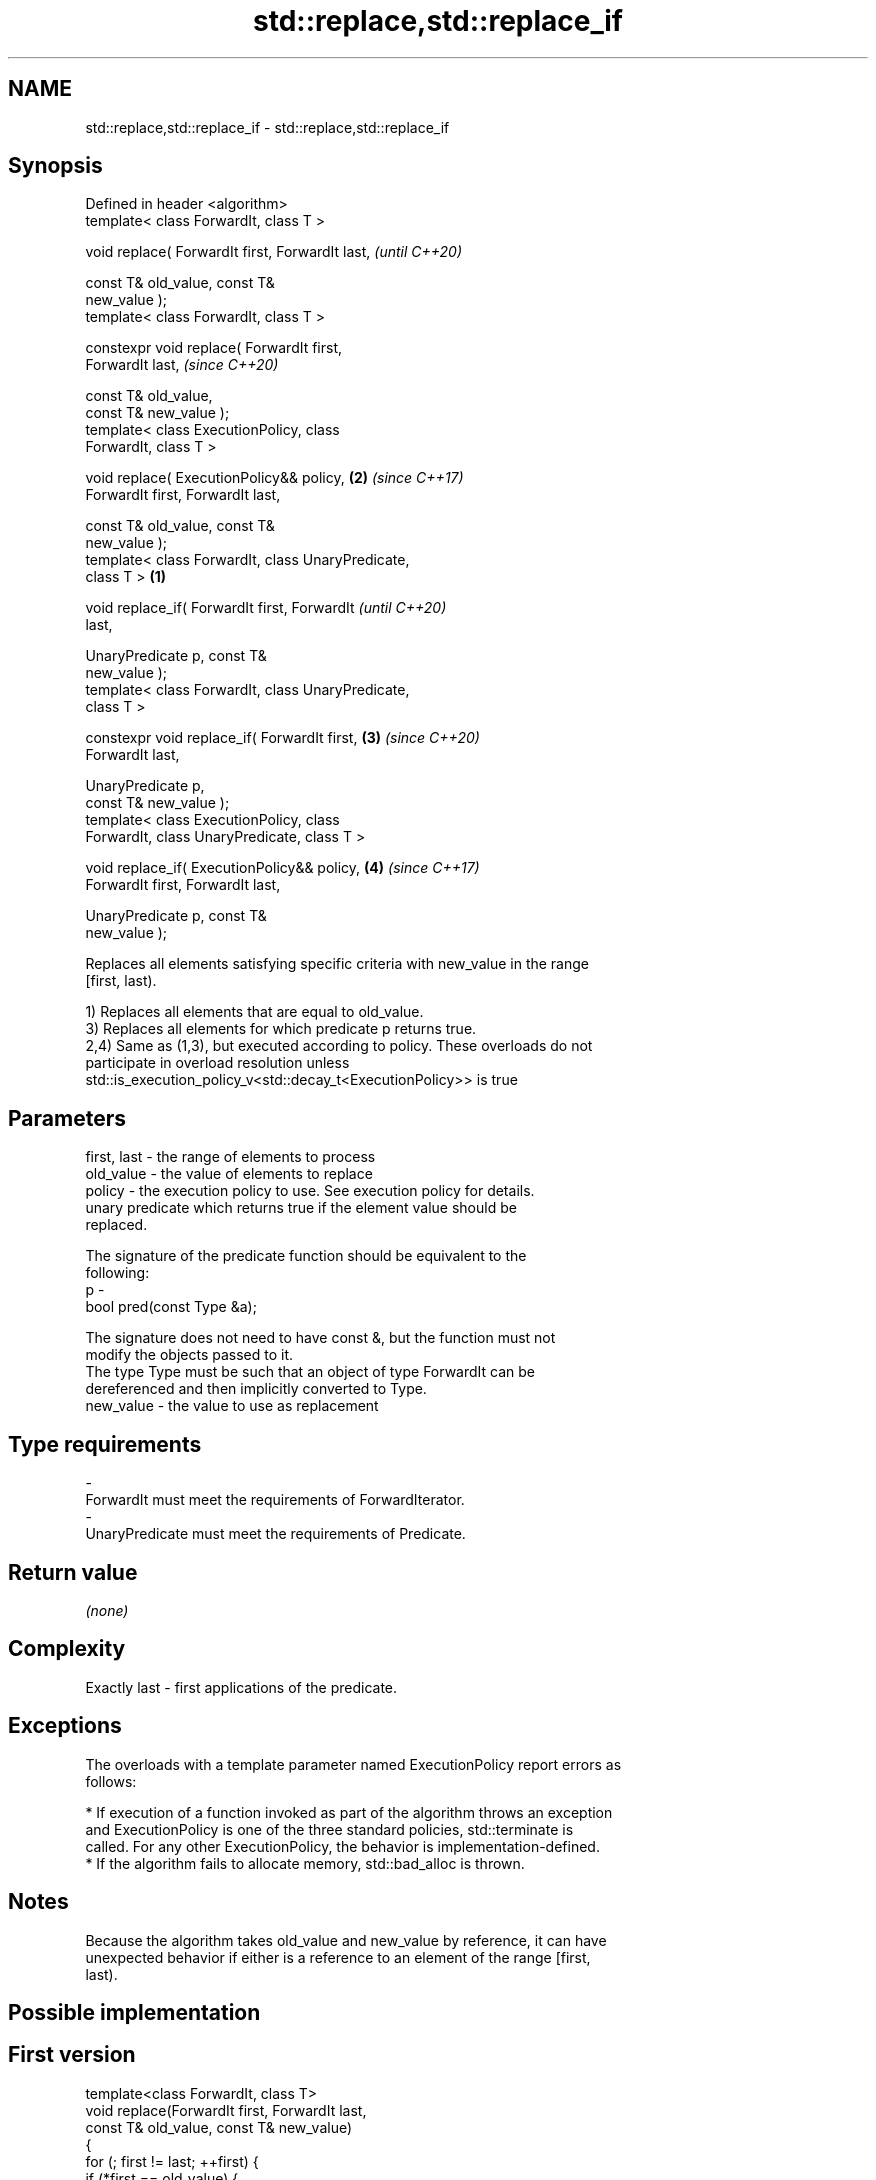 .TH std::replace,std::replace_if 3 "2018.03.28" "http://cppreference.com" "C++ Standard Libary"
.SH NAME
std::replace,std::replace_if \- std::replace,std::replace_if

.SH Synopsis
   Defined in header <algorithm>
   template< class ForwardIt, class T >

   void replace( ForwardIt first, ForwardIt last,           \fI(until C++20)\fP

                 const T& old_value, const T&
   new_value );
   template< class ForwardIt, class T >

   constexpr void replace( ForwardIt first,
   ForwardIt last,                                          \fI(since C++20)\fP

                           const T& old_value,
   const T& new_value );
   template< class ExecutionPolicy, class
   ForwardIt, class T >

   void replace( ExecutionPolicy&& policy,              \fB(2)\fP \fI(since C++17)\fP
   ForwardIt first, ForwardIt last,

                 const T& old_value, const T&
   new_value );
   template< class ForwardIt, class UnaryPredicate,
   class T >                                        \fB(1)\fP

   void replace_if( ForwardIt first, ForwardIt                            \fI(until C++20)\fP
   last,

                    UnaryPredicate p, const T&
   new_value );
   template< class ForwardIt, class UnaryPredicate,
   class T >

   constexpr void replace_if( ForwardIt first,          \fB(3)\fP               \fI(since C++20)\fP
   ForwardIt last,

                              UnaryPredicate p,
   const T& new_value );
   template< class ExecutionPolicy, class
   ForwardIt, class UnaryPredicate, class T >

   void replace_if( ExecutionPolicy&& policy,               \fB(4)\fP           \fI(since C++17)\fP
   ForwardIt first, ForwardIt last,

                    UnaryPredicate p, const T&
   new_value );

   Replaces all elements satisfying specific criteria with new_value in the range
   [first, last).

   1) Replaces all elements that are equal to old_value.
   3) Replaces all elements for which predicate p returns true.
   2,4) Same as (1,3), but executed according to policy. These overloads do not
   participate in overload resolution unless
   std::is_execution_policy_v<std::decay_t<ExecutionPolicy>> is true

.SH Parameters

   first, last - the range of elements to process
   old_value   - the value of elements to replace
   policy      - the execution policy to use. See execution policy for details.
                 unary predicate which returns true if the element value should be
                 replaced.

                 The signature of the predicate function should be equivalent to the
                 following:
   p           -
                  bool pred(const Type &a);

                 The signature does not need to have const &, but the function must not
                 modify the objects passed to it.
                 The type Type must be such that an object of type ForwardIt can be
                 dereferenced and then implicitly converted to Type. 
   new_value   - the value to use as replacement
.SH Type requirements
   -
   ForwardIt must meet the requirements of ForwardIterator.
   -
   UnaryPredicate must meet the requirements of Predicate.

.SH Return value

   \fI(none)\fP

.SH Complexity

   Exactly last - first applications of the predicate.

.SH Exceptions

   The overloads with a template parameter named ExecutionPolicy report errors as
   follows:

     * If execution of a function invoked as part of the algorithm throws an exception
       and ExecutionPolicy is one of the three standard policies, std::terminate is
       called. For any other ExecutionPolicy, the behavior is implementation-defined.
     * If the algorithm fails to allocate memory, std::bad_alloc is thrown.

.SH Notes

   Because the algorithm takes old_value and new_value by reference, it can have
   unexpected behavior if either is a reference to an element of the range [first,
   last).

.SH Possible implementation

.SH First version
   template<class ForwardIt, class T>
   void replace(ForwardIt first, ForwardIt last,
                const T& old_value, const T& new_value)
   {
       for (; first != last; ++first) {
           if (*first == old_value) {
               *first = new_value;
           }
       }
   }
.SH Second version
   template<class ForwardIt, class UnaryPredicate, class T>
   void replace_if(ForwardIt first, ForwardIt last,
                   UnaryPredicate p, const T& new_value)
   {
       for (; first != last; ++first) {
           if(p(*first)) {
               *first = new_value;
           }
       }
   }

.SH Example

   The following code at first replaces all occurrences of 8 with 88 in a vector of
   integers. Then it replaces all values less than 5 with 55.

   
// Run this code

 #include <algorithm>
 #include <array>
 #include <iostream>
 #include <functional>
  
 int main()
 {
     std::array<int, 10> s{5, 7, 4, 2, 8, 6, 1, 9, 0, 3};
  
     std::replace(s.begin(), s.end(), 8, 88);
  
     for (int a : s) {
         std::cout << a << " ";
     }
     std::cout << '\\n';
  
     std::replace_if(s.begin(), s.end(),
                     std::bind(std::less<int>(), std::placeholders::_1, 5), 55);
     for (int a : s) {
         std::cout << a << " ";
     }
     std::cout << '\\n';
 }

.SH Output:

 5 7 4 2 88 6 1 9 0 3
 5 7 55 55 88 6 55 9 55 55

.SH See also

   replace_copy    copies a range, replacing elements satisfying specific criteria with
   replace_copy_if another value
                   \fI(function template)\fP 
